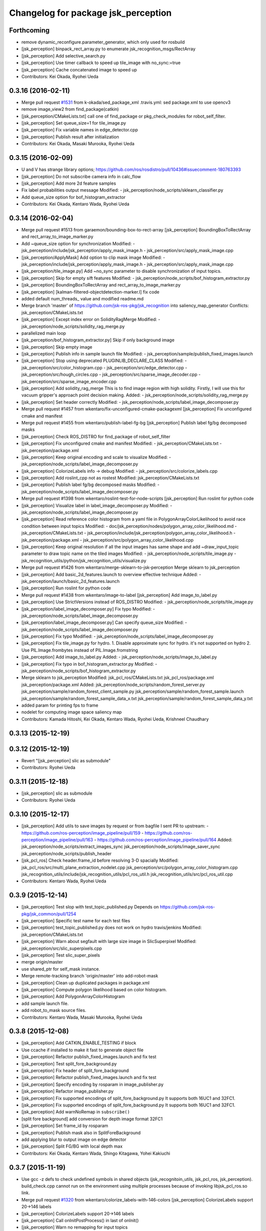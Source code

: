 ^^^^^^^^^^^^^^^^^^^^^^^^^^^^^^^^^^^^
Changelog for package jsk_perception
^^^^^^^^^^^^^^^^^^^^^^^^^^^^^^^^^^^^

Forthcoming
-----------
* remove dynamic_reconfigure.parameter_generator, which only used for rosbuild
* [jsk_perception] binpack_rect_array.py to enumerate jsk_recognition_msgs/RectArray
* [jsk_perception] Add selective_search.py
* [jsk_perception] Use timer callback to speed up tile_image with no_sync:=true
* [jsk_perception] Cache concatenated image to speed up
* Contributors: Kei Okada, Ryohei Ueda

0.3.16 (2016-02-11)
-------------------
* Merge pull request `#1531 <https://github.com/jsk-ros-pkg/jsk_recognition/issues/1531>`_ from k-okada/sed_package_xml
  .travis.yml: sed package.xml to use opencv3
* remove image_view2 from find_package(catkin)
* [jsk_perception/CMakeLists.txt] call one of find_package or pkg_check_modules for robot_self_filter.
* [jsk_perception] Set queue_size=1 for tile_image.py
* [jsk_perception] Fix variable names in edge_detector.cpp
* [jsk_perception] Publish result after initialization
* Contributors: Kei Okada, Masaki Murooka, Ryohei Ueda

0.3.15 (2016-02-09)
-------------------
* U and V has strange library options; https://github.com/ros/rosdistro/pull/10436#issuecomment-180763393
* [jsk_perception] Do not subscribe camera info in calc_flow
* [jsk_perception] Add more 2d feature samples
* Fix label probabilities output message
  Modified:
  - jsk_perception/node_scripts/sklearn_classifier.py
* Add queue_size option for bof_histogram_extractor
* Contributors: Kei Okada, Kentaro Wada, Ryohei Ueda

0.3.14 (2016-02-04)
-------------------
* Merge pull request #1513 from garaemon/bounding-box-to-rect-array
  [jsk_perception] BoundingBoxToRectArray and rect_array_to_image_marker.py
* Add ~queue_size option for synchronization
  Modified:
  - jsk_perception/include/jsk_perception/apply_mask_image.h
  - jsk_perception/src/apply_mask_image.cpp
* [jsk_perception/ApplyMask] Add option to clip mask image
  Modified:
  - jsk_perception/include/jsk_perception/apply_mask_image.h
  - jsk_perception/src/apply_mask_image.cpp
* [jsk_perception/tile_image.py] Add ~no_sync parameter to disable
  synchronization of input topics.
* [jsk_perception] Skip for empty sift features
  Modified:
  - jsk_perception/node_scripts/bof_histogram_extractor.py
* [jsk_perception] BoundingBoxToRectArray and rect_array_to_image_marker.py
* [jsk_perception] [kalman-filtered-objectdetection-marker.l] fix code
* added default num_threads\_ value and modified readme.md
* Merge branch 'master' of https://github.com/jsk-ros-pkg/jsk_recognition into saliency_map_generator
  Conflicts:
  jsk_perception/CMakeLists.txt
* [jsk_perception] Except index error on SolidityRagMerge
  Modified:
  - jsk_perception/node_scripts/solidity_rag_merge.py
* parallelized main loop
* [jsk_perception/bof_histogram_extractor.py] Skip if only background image
* [jsk_perception] Skip empty image
* [jsk_perception] Publish info in sample launch file
  Modified:
  - jsk_perception/sample/publish_fixed_images.launch
* [jsk_perception] Stop using deprecated PLUGINLIB_DECLARE_CLASS
  Modified:
  - jsk_perception/src/color_histogram.cpp
  - jsk_perception/src/edge_detector.cpp
  - jsk_perception/src/hough_circles.cpp
  - jsk_perception/src/sparse_image_decoder.cpp
  - jsk_perception/src/sparse_image_encoder.cpp
* [jsk_perception] Add solidity_rag_merge
  This is to find image region with high solidity.
  Firstly, I will use this for vacuum gripper's approach point
  decision making.
  Added:
  - jsk_perception/node_scripts/solidity_rag_merge.py
* [jsk_perception] Set header correctly
  Modified:
  - jsk_perception/node_scripts/label_image_decomposer.py
* Merge pull request #1457 from wkentaro/fix-unconfigured-cmake-packagexml
  [jsk_perception] Fix unconfigured cmake and manifest
* Merge pull request #1455 from wkentaro/publish-label-fg-bg
  [jsk_perception] Publish label fg/bg decomposed masks
* [jsk_perception] Check ROS_DISTRO for find_package of robot_self_filter
* [jsk_perception] Fix unconfigured cmake and manifest
  Modified:
  - jsk_perception/CMakeLists.txt
  - jsk_perception/package.xml
* [jsk_perception] Keep original encoding and scale to visualize
  Modified:
  - jsk_perception/node_scripts/label_image_decomposer.py
* [jsk_perception] ColorizeLabels info -> debug
  Modified:
  - jsk_perception/src/colorize_labels.cpp
* [jsk_perception] Add roslint_cpp not as rostest
  Modified:
  jsk_perception/CMakeLists.txt
* [jsk_perception] Publish label fg/bg decomposed masks
  Modified:
  - jsk_perception/node_scripts/label_image_decomposer.py
* Merge pull request #1398 from wkentaro/roslint-test-for-node-scripts
  [jsk_perception] Run roslint for python code
* [jsk_perception] Visualize label in label_image_decomposer.py
  Modified:
  - jsk_perception/node_scripts/label_image_decomposer.py
* [jsk_perception] Read reference color histogram from a yaml file in PolygonArrayColorLikelihood
  to avoid race condition between input topics
  Modified:
  - doc/jsk_perception/nodes/polygon_array_color_likelihood.md
  - jsk_perception/CMakeLists.txt
  - jsk_perception/include/jsk_perception/polygon_array_color_likelihood.h
  - jsk_perception/package.xml
  - jsk_perception/src/polygon_array_color_likelihood.cpp
* [jsk_perception] Keep original resolution if all the input images has
  same shape and add ~draw_input_topic parameter to draw topic name on
  the tiled images
  Modified:
  - jsk_perception/node_scripts/tile_image.py
  - jsk_recognition_utils/python/jsk_recognition_utils/visualize.py
* Merge pull request #1426 from wkentaro/merge-sklearn-to-jsk-perception
  Merge sklearn to jsk_perception
* [jsk_perception] Add basic_2d_features.launch to overview
  effective technique
  Added:
  - jsk_perception/launch/basic_2d_features.launch
* [jsk_perception] Run roslint for python code
* Merge pull request #1438 from wkentaro/image-to-label
  [jsk_perception] Add image_to_label.py
* [jsk_perception] Use StrictVersions instead of ROS_DISTRO
  Modified:
  - jsk_perception/node_scripts/tile_image.py
* [jsk_perception/label_image_decomposer.py] Fix typo
  Modified:
  - jsk_perception/node_scripts/label_image_decomposer.py
* [jsk_perception/label_image_decomposer.py] Can specify queue_size
  Modified:
  - jsk_perception/node_scripts/label_image_decomposer.py
* [jsk_perception] Fix typo
  Modified:
  - jsk_perception/node_scripts/label_image_decomposer.py
* [jsk_perception] Fix tile_image.py for hydro.
  1. Disable approximate sync for hydro. it's not supported on hydro
  2. Use PIL.Image.frombytes instead of PIL.Image.fromstring
* [jsk_perception] Add image_to_label.py
  Added:
  - jsk_perception/node_scripts/image_to_label.py
* [jsk_perception] Fix typo in bof_histogram_extractor.py
  Modified:
  - jsk_perception/node_scripts/bof_histogram_extractor.py
* Merge sklearn to jsk_perception
  Modified:
  jsk_pcl_ros/CMakeLists.txt
  jsk_pcl_ros/package.xml
  jsk_perception/package.xml
  Added:
  jsk_perception/node_scripts/random_forest_server.py
  jsk_perception/sample/random_forest_client_sample.py
  jsk_perception/sample/random_forest_sample.launch
  jsk_perception/sample/random_forest_sample_data_x.txt
  jsk_perception/sample/random_forest_sample_data_y.txt
* added param for printing fps to frame
* nodelet for computing image space saliency map
* Contributors: Kamada Hitoshi, Kei Okada, Kentaro Wada, Ryohei Ueda, Krishneel Chaudhary

0.3.13 (2015-12-19)
-------------------

0.3.12 (2015-12-19)
-------------------
* Revert "[jsk_perception] slic as submodule"
* Contributors: Ryohei Ueda

0.3.11 (2015-12-18)
-------------------
* [jsk_perception] slic as submodule
* Contributors: Ryohei Ueda

0.3.10 (2015-12-17)
-------------------
* [jsk_perception] Add utils to save images by request or from bagfile
  I sent PR to upstream:
  - https://github.com/ros-perception/image_pipeline/pull/159
  - https://github.com/ros-perception/image_pipeline/pull/163
  - https://github.com/ros-perception/image_pipeline/pull/164
  Added:
  jsk_perception/node_scripts/extract_images_sync
  jsk_perception/node_scripts/image_saver_sync
  jsk_perception/node_scripts/publish_header
* [jsk_pcl_ros] Check header.frame_id before resolving 3-D spacially
  Modified:
  jsk_pcl_ros/src/multi_plane_extraction_nodelet.cpp
  jsk_perception/src/polygon_array_color_histogram.cpp
  jsk_recognition_utils/include/jsk_recognition_utils/pcl_ros_util.h
  jsk_recognition_utils/src/pcl_ros_util.cpp
* Contributors: Kentaro Wada, Ryohei Ueda

0.3.9 (2015-12-14)
------------------
* [jsk_perception] Test slop with test_topic_published.py
  Depends on https://github.com/jsk-ros-pkg/jsk_common/pull/1254
* [jsk_perception] Specific test name for each test files
* [jsk_perception] test_topic_published.py does not work on hydro travis/jenkins
  Modified:
  jsk_perception/CMakeLists.txt
* [jsk_perception] Warn about segfault with large size image in SlicSuperpixel
  Modified:
  jsk_perception/src/slic_superpixels.cpp
* [jsk_perception] Test slic_super_pixels
* merge origin/master
* use shared_ptr for self_mask instance.
* Merge remote-tracking branch 'origin/master' into add-robot-mask
* [jsk_perception] Clean up duplicated packages in package.xml
* [jsk_perception] Compute polygon likelihood based on color histogram.
* [jsk_perception] Add PolygonArrayColorHistogram
* add sample launch file.
* add robot_to_mask source files.
* Contributors: Kentaro Wada, Masaki Murooka, Ryohei Ueda

0.3.8 (2015-12-08)
------------------
* [jsk_perception] Add CATKIN_ENABLE_TESTING if block
* Use ccache if installed to make it fast to generate object file
* [jsk_perception] Refactor publish_fixed_images.launch and fix test
* [jsk_perception] Test split_fore_background.py
* [jsk_perception] Fix header of split_fore_background
* [jsk_perception] Refactor publish_fixed_images.launch and fix test
* [jsk_perception] Specify encoding by rosparam in image_publisher.py
* [jsk_perception] Refactor image_publisher.py
* [jsk_perception] Fix supported encodings of split_fore_background.py
  It supports both 16UC1 and 32FC1.
* [jsk_perception] Fix supported encodings of split_fore_background.py
  It supports both 16UC1 and 32FC1.
* [jsk_perception] Add warnNoRemap in ``subscribe()``
* [split fore background] add conversion for depth image format 32FC1
* [jsk_perception] Set frame_id by rosparam
* [jsk_perception] Publish mask also in SplitForeBackground
* add applying blur to output image on edge detector
* [jsk_perception] Split FG/BG with local depth max
* Contributors: Kei Okada, Kentaro Wada, Shingo Kitagawa, Yohei Kakiuchi

0.3.7 (2015-11-19)
------------------
* Use gcc -z defs to check undefined symbols in shared
  objects (jsk_recognitoin_utils, jsk_pcl_ros, jsk_perception).
  build_check.cpp cannot run on the environment using  multiple processes
  because of invoking libjsk_pcl_ros.so link.
* Merge pull request `#1320 <https://github.com/jsk-ros-pkg/jsk_recognition/issues/1320>`_ from wkentaro/colorize_labels-with-146-colors
  [jsk_perception] ColorizeLabels support 20->146 labels
* [jsk_perception] ColorizeLabels support 20->146 labels
* [jsk_perception] Call onInitPostProcess() in last of onInit()
* [jsk_perception] Warn no remapping for input topics
* [jsk_perception] Test whether get topic msg
* [jsk_perception] FastRCNN: (new node)
* [jsk_perception] Test label image decomposer async
* [jsk_perception] Rename SimpleClassifier -> ScikitLearnClassifier
* [jsk_perception] Download trained_data for apc recognition sample
* [jsk_perception] Sort build_depend & run_depend
* [jsk_perception] Publish VectorArray in simple_classifier
* [jsk_perception] Publish VectorArray in bof_histogram_extractor
* [jsk_perception] Convert mask to label image
* [jsk_perception] Convert mask to label image
* [jsk_perception] Make connection based and use ClassificationResult.msg
* [jsk_perception] Care about data size when creating bof data
* [jsk_perception] Specify data size when creating bof data
* [jsk_perception] Update BoF object recognition sample
* [jsk_perception] Extract bof histogram with ConnectionBasedTransport
* [jsk_perception] Create bof & bof_hist dataset
* [jsk_perception] Creating sift dataset script
* [jsk_perception] Move ros node scripts/ -> node_scripts/
  Closes `#1239 <https://github.com/jsk-ros-pkg/jsk_recognition/issues/1239>`_
* Merge pull request `#1236 <https://github.com/jsk-ros-pkg/jsk_recognition/issues/1236>`_ from wkentaro/slop-param
  [jsk_perception] slop as param for label_image_decomposer
* Merge pull request `#1235 <https://github.com/jsk-ros-pkg/jsk_recognition/issues/1235>`_ from wkentaro/skip-0-label-image-decomposer
  [jsk_perception] Skip 0 label in label_image_decomposer
* [jsk_perception] slop as param for label_image_decomposer
* [jsk_perception] Skip 0 label in label_image_decomposer
* [jsk_perception] Debug output about params
* [jsk_perception] Add LabelImageDecomposer
* [jsk_perception] Rename tile_images -> tile_image
* [jsk_perception] Use ConnectionBasedTransport and get_tile_image()
* [jsk_perception/point_pose_extractor] Remove pragma message in compiling
  and fix format warning
* add oriented_gradient and oriented_gradient_node to install target and export libraries
* [jsk_perception] Add tile_images.py
* Contributors: Hiroaki Yaguchi, Kei Okada, Kentaro Wada, Ryohei Ueda

0.3.6 (2015-09-11)
------------------

0.3.5 (2015-09-09)
------------------

0.3.4 (2015-09-07)
------------------
* Swap doc soft links (to make 'Edit on GitHub' work)
* ColorizeFloatImage correct image link
  Closes https://github.com/jsk-ros-pkg/jsk_recognition/issues/1165
* Contributors: Kentaro Wada

0.3.3 (2015-09-06)
------------------
* [jsk_perception] README.md -> readthedocs.org
* Revert "[jsk_perception] use sphinx for rosdoc"
  This reverts commit 9e4ba233599b21c6422ec9a45f395b460c53264d.
* [jsk_perception/TabletopColorDifferenceLikelihood] Use geo/polygon.h
  instead of geo_util.h
* Contributors: Kentaro Wada, Ryohei Ueda

0.3.2 (2015-09-05)
------------------
* [jsk_perception] Ignore autogenerated files
* [jsk_perception] Use histograms to compute distance in TabletopColorDifferenceLikelihood
* Contributors: Ryohei Ueda

0.3.1 (2015-09-04)
------------------
* [jsk_pcl_ros, jsk_perception] Fix dependency of jsk_recognition_utils for child packages
  like jsk_rviz_plugins
* Contributors: Ryohei Ueda

0.3.0 (2015-09-04)
------------------
* [jsk_perception/CMakeLists.txt] set ROS_PACKAGE_PATH before run roseus using package://
* [jsk_recognition_utils] Introduce new package jsk_recognition_utils in order to use utility libraries defined in jsk_pcl_ros in jsk_perception
* Contributors: Kei Okada, Ryohei Ueda

0.2.18 (2015-09-04)
-------------------
* [jsk_perception] Do not specify sexp from cmake, just write in file
* [jsk_perception] Add .gitignore about auto-generated files
* [jsk_perception] Add template directory to run eusmodel_template_gen.l correctly
* [jsk_perception] Add PolygonArrayToLabelImage nodelet
* [jsk_perception] Move matchtemplate.py from src to scripts
* [jsk_perception] Move eusmodel_template_gen.l location from src to euslisp
* [jsk_perception] Do not download trained data in compilation time and
  add script to donload them
* [jsk_perception] use sphinx for rosdoc
* Revert "[jsk_perception] Add rosdoc.yaml to overwrite default file_patterns"
* [package.xml] Updatae Author
* [jsk_perception] use README.md as mainpage.doc
* [jsk_perception] Add rosdoc.yaml to overwrite default file_patterns
* Contributors: Kei Okada, Kentaro Wada, Ryohei Ueda

0.2.17 (2015-08-21)
-------------------

0.2.16 (2015-08-19)
-------------------
* [CMakeLists.txt] we can not use rospack within cmake process
* Contributors: Kei Okada

0.2.15 (2015-08-18)
-------------------
* Merge pull request `#1058 <https://github.com/jsk-ros-pkg/jsk_recognition/issues/1058>`_ from garaemon/uncomment-generate-template
  Uncomment generate template
* [jsk_perception] Add executable flag to eusmodel_template_gen.l
* [jsk_perception] uncomment generate template
* Contributors: JSK-PR2, Ryohei Ueda

0.2.14 (2015-08-13)
-------------------
* [jsk_perception] pub posewithcovariancestamped
* [jsk_perception] Add nodelet ColorizeFloatImage to colorize generic float image
* sliding_window_object_detector : opencv3 has different API for cv::ml::SVM
* src/virtual_camera_mono: use cv.hpp and opencv2 code for cv::getPerspectiveTransform
* src/snake_segmentation: snake (legacy.hpp) is disabled on opencv3
* src/point_pose_extractor: use cv.hpp
* linemode is moved to opencv_contrib, disabled for now (only for opencv3)
* src/calc_flow.cpp: use cv.hpp instead of cv.h
* background_substraction: cv::BackgroundSubtractorMOG2 is abstract type for opencv3
* CMakeLists.txt: depends on cv_bridge, not opencv (jsk_perception)
* [jsk_perception] Update readme
* [jsk_perception] Add simple_classifier*
* [jsk_perception] Scripts for bof and its hist extractor
* do not convert image encode in kmeans and gaussian_blur
* Contributors: Kei Okada, Kentaro Wada, Ryohei Ueda, Hitoshi Kamada, Masaki Murooka

0.2.13 (2015-06-11)
-------------------
* [jsk_perception] Use dynamic_reconfigure in ImageTimeDiff
* [jsk_perception] Update image_time_diff to use hue/saturation
* [jsk_perception] Add Kmeans section to README
* [jek_perception] Add kmeans
* [jsk_perception] Add GaussignBlur section to README
* [jsk_perception] Add gaussian_blur
* [jsk_perception] Update README.md for squashing dilate/erode
* [jsk_perception] Squash erode/dilate to morphological_operator
* [jsk_perception] Update README.md for morphological operators
* [jsk_perception] Add advanced morphological transformations
* [jsk_perception] Use isBGR/isRGB/isBGRA/isRGBA in ApplyMaskImage
* [jsk_perception] Add isBGR/isRGB/isBGRA/isRGBA
* [jsk_perception] Use header to synchronize in ImageTimeDiff
* [jsk_perception] Update image_time_diff.py to use ImageDifferenceValue.msg
* [jsk_perception] Update docs of image_time_diff for output
* [jsk_perception] Publish with stamp in image_time_diff
* [jsk_perception/image_publisher] Do not exit program even though no file is found
* uncomment camera_info_cb
* add subscription of image_raw
* Updated Sliding window detector.
  - Removed the trainer
  - Added Bootstraper
* [jsk_perception] Update README for #927
* [jsk_perception] Enable apply_mask convert mask black to transparent
* Changed from reading saved image from directory to RosBag files
* [jsk_perception] Use jsk_topic_tools/log_utils.h for JSK_ROS_INFO,
  JSK_NODELET_INFO and so on
* [jsk_perception] add diff per pixel to ImageTimeDiff
* [jsk_perception] Fix bug in apply_mask in converting BGRA/RGBA input image
* [jsk_perception] remove no need get_param in image_publisher
* [jsk_perception] Enable HSVDecomposer to handle BGRA/RGBA image
* [jsk_perception] Enable ApplyMask handle BGRA/RGBA image
* [jsk_perception] ApplyMask Mono8 encoding to publish mask
* [jsk_perception] Add publish_info param to image_publisher
* [jsk_perception] Add dynamic_reconfigure feature to ImagePublisher
* [jsk_perception] Publish the difference between start and current image
* [jsk_perception][ApplyMaskImage] mask image should be mono8
* Node to for training the classifier for Sliding Window Object Detector
* [jsk_perception] Ignore trained_data directory from git filesystem
* Contributors: Kentaro Wada, Ryohei Ueda, Eisoku Kuroiwa, Krishneel Chaudhary

0.2.12 (2015-05-04)
-------------------
* Revert "[jsk_perception/point_pose_extractor] Use OpenCV's matcher class to estimate mathcing"
* [jsk_perception/point_pose_extractor] Use OpenCV's matcher class to
  estimate mathcing
* [jsk_perception/point_pose_extractor] Add license header
* [jsk_perception] Untabify point_pose_extractor.cpp
* [jsk_perception/point_pose_extractor] Publish PoseStamped from
  point_pose_extractor result
* add ROS_INFO
* [jsk_perception] check if pcam.intrinsicMatrix is valid
* [jsk_perception] Download drill trained data in compiling time
* Removed opencv non-free header directive
  Corrected the nodelet name in CMakeLists.txt
* Corrected the nodelet name in CMakeLists.txt
* Removed opencv non-free header directive
* Nodelet for Edge, Contour Thinning and Nodelet for Sliding window object detector
* [jsk_perception] add Fisheye Rotate parameter
* add upside down option to cfg
* add Fisheye Ray Publisher
* [jsk_perception] Add ProjectImagePoint nodelet to project image local
  coordinates into 3-D point
* [jsk_perception] Update README for fisheye
* [jsk_perception] update Fisheye To Panoarama
* [jsk_perception] Modify typo
* [jsk_perception] Add MaskImageGenerator
* add scale command to shrink the output and make faster
* add cfg
* [jsk_perception] Add fisheye rectify
* [jsk_perception] Add attributeError message to image_publisher.py
* [jsk_perception] Fix README.md about erode/dilate nodelets
* Merge pull request #834 from wkentaro/update-readme-for-pr-811
  [jsk_perception] Update README for histogram max_value of SingleChannelHistogram
* [jsk_perception] Update README for histogram max_value of SingleChannelHistogram
* [jsk_perception] Update README for iterations param of Dilate/ErodeMaskImage
* [jsk_perception] Add iteration param to DilateMaskImage & ErodeMaskImage
* Contributors: Kamada Hitoshi, Kentaro Wada, Ryohei Ueda, Yuto Inagaki, iKrishneel

0.2.11 (2015-04-13)
-------------------
* add encoded points rate
* Contributors: Kamada Hitoshi

0.2.10 (2015-04-09)
-------------------
* [jsk_perception] add Simple Fisheye to Panorama
* [jsk_perception] changed order of dynamic reconfigure
* [jsk_perception] default max value of histogram should be 256 to include 255 pixel
* [jsk_perception] print number of point when encoding sparse image
* [jsk_perception] Publish empty camera info from image_publisher.py
* [jsk_perception] Add sample for ColorHistogramLabelMatch
* [jsk_perception] Add documentation about ColorHistogramLabelMatch
* Contributors: Yuki Furuta, Ryohei Ueda, Yuto Inagaki, Kamada Hitoshi, Kentaro Wada

0.2.9 (2015-03-29)
------------------
* 0.2.8
* Update Changelog
* Contributors: Ryohei Ueda

0.2.8 (2015-03-29)
------------------

0.2.7 (2015-03-26)
------------------

0.2.6 (2015-03-25)
------------------

0.2.5 (2015-03-17)
------------------
* check target cloud data ifnot invalid
* Validate image message without image array (width == 0 and height == 0)
* Enhance: more specific error exception
* Change to avoid SyntaxWarning about not assigning rospy.Publisher argument queue_size
* Change import libs with reasonable order (thirdparty -> ros)
* Contributors: Kentaro Wada, Yu Ohara

0.2.4 (2015-03-08)
------------------
* [jsk_perception] Add simple script to publish image file into ros image
* Fix license: WillowGarage -> JSK Lab
* Contributors: Ryohei Ueda

0.2.3 (2015-02-02)
------------------
* [jsk_pcl_ros, jsk_perception] Move mask image operation to jsk_perception
* Remove rosbuild files
* [jsk_perception] Add ErodeMaskImage nodelet
* [jsk_perception] Add DilateMaskImage
* Contributors: Ryohei Ueda

0.2.2 (2015-01-30)
------------------
* [jsk_perception] add posedetection_msgs
* add image_view2 to depends
* Contributors: Kei Okada

0.2.1 (2015-01-30)
------------------
* add image_view2 to depends

0.2.0 (2015-01-29)
------------------

0.1.34 (2015-01-29)
-------------------
* [jsk_perception, checkerboard_detector] Remove dependency to jsk_pcl_ros
* [jsk_pcl_ros, jsk_perception] Move find_object_on_plane from
  jsk_perception to jsk_pcl_ros to make these packages independent
* [jsk_pcl_ros, jsk_perception] Use jsk_recognition_msgs
* [jsk_pcl_ros, jsk_perception, resized_image_transport] Do not include
  jsk_topic_tools/nodelet.cmake because it is exported by CFG_EXTRAS
* [imagesift] Better support of masking image:
  1) Use jsk_perception::boundingRectOfMaskImage to compute ROI
  2) support mask image in imagesift.cpp to make better performance
* [jsk_perception] Export library
* [jsk_perception] Do not use cv::boundingRect to compute bounding box of
  mask image
* [jsk_perception] install include directory of jsk_perception
* Contributors: Ryohei Ueda

0.1.33 (2015-01-24)
-------------------
* [jsk_perception] FindObjectOnPlane: Find object on plane from 2d binary
  image and 3-d polygon coefficients
* [jsk_perception] Publish convex hull image of mask from ContourFinder
* [jsk_perception] Fix min_area parameter to work in BlobDetector
* [jsk_pcl_ros, jsk_perception] Fix CmakeList for catkin build. Check jsk_topic_tools_SOURCE_PREFIX
* [jsk_perception] Add MultiplyMaskImage
* [jsk_perception] Add ~approximate_sync parameter to toggle
  exact/approximate synchronization
* [jsk_perception] Add UnapplyMaskImage
* [jsk_perception] Add blob image to document
* [jsk_perception] Add BlobDetector
* [jsk_perception] Colorize label 0 as black because label-0 indicates
  masked region
* [jsk_perception] AddMaskImage to add two mask images into one image
* [jsk_perception] Increase label index of SLICSuperPixels to avoid 0. 0
  is planned to be used as 'masked'
* [jsk_perception] Publish result binary image as mono image from ColorHistogramMatch
* [jsk_perception] Extract mask image from coefficients of histogram
  matching in ColorHistogramLabelMatch
* [jsk_perception] Publish result of coefficient calculation as float image
* [jsk_perception] Support mask image in ColorHistogramLabelMatch
* [jsk_perception] Use OpenCV's function to normalize histogram and add
  min and max value of histogram in ColorHistogramLabelMatch
* [jsk_perception] Add ~min_value and ~max_value to SingleChannelHistogram
* [jsk_perception] SingleChannelHistogram to compute histogram of single
  channel image
* [jsk_perception] Add YCrCb decomposer
* [jsk_perception] Add LabDecomposer to decompose BGR/RGB image into Lab
  color space
* [jsk_perception] Use cv::split to split bgr and hsv image into each channel
* [jsk_perception] Fix metrics of ColorHistogramLabelMatch:
  1) correlation
  original value is [-1:1] and 1 is perfect. we apply (1 - x) / 2
  2) chi-squared
  original value is [0:+inf] and 0 is perfect. we apply 1 / (1 + x^2)
  3) intersect
  original value is [0:1] and 1 is perfect. we apply x
  4) bhattacharyya
  original value is [0:1] and 0 is perfect. we apply 1 - x
  5, 6) EMD
  original value is [0:+inf] and 0 is perfect. we apply 1 / (1 + x^2)
* [jsk_perception] Publish more useful debug image from SLICSuperPixels
  and add documentation.
* [jsk_perception] Publish image of interest from ColorHistogram
* [jsk_perception] Implement 6 different method to compute coefficients
  between two histograms
* [jsk_perception] Increase the maximum number of super pixels
* [jsk_perception] Fix ColorHistogram minor bags:
  1. Support rect message out side of image
  2. Use mask image in HSV histogram calculation
* [jsk_perception] Fix HSVDecomposer color space conversion: support RGB8
* [jsk_perception] color matching based on histogram and label information
* [jsk_perception] Add utlity to visualize mask image: ApplyMaskImage
* [jsk_perception] Add GridLabel
* [jsk_perception] Publish hisotgram messages under private namespace
* [jsk_perception] Add simple launch file as sample of superpixels
* [jsk_perception] Utility to colorize labels of segmentation
* [jsk_perception] Fix SLICSuperPixels:
  1) if input image if BGR8
  2) transpose the result of clustering
* [jsk_perception] Publish segmentation result as cv::Mat<int> and use
  patched version of SLIC-SuperPixels to get better performance
* [jsk_perception] Support RGB8 and gray scale color in SLICSuperPixels
* [jsk_perception] Add dynamic_reconfigure interface to SLICSuperPixels
* [jsk_perception] Separate SLICSuperPixels into header and cpp files
* [jsk_perception] Publish result of segmentation of slic superpixels as image
* [jsk_perception] Add snake segmentation
* [jsk_perception] ContourFinder
* [jsk_perception] Support one-channel image in GrabCut
* [jsk_perception] HSVDecomposer to decompose RGB into HSV separate images
* [jsk_perception] Add RGBDecomposer to decompose RGB channels into
  separate images
* Contributors: Ryohei Ueda

0.1.32 (2015-01-12)
-------------------

0.1.31 (2015-01-08)
-------------------
* [jsk_perception] Add parameter to select seed policy (definitely
  back/foreground or probably back/foreground) to GrabCut
* adapt attention-clipper for fridge demo
* [jsk_perception] Publish mask image of grabcut result
* [jsk_perception] add GrabCut nodelet
* Remove roseus from build dependency of jsk_perception
* added debug pub

0.1.30 (2014-12-24)
-------------------

0.1.29 (2014-12-24)
-------------------
* added some more parameters for detection
* Contributors: Yu Ohara

0.1.28 (2014-12-17)
-------------------
* added param to set threshold of best_Windoq
* Add dynamic reconfigure to background substraction
* Clean up background substraction codes
* Add background substraction
* Support image mask in ColorHistogram
* Separate header and cpp file of color_hisotgram
* Use jsk_topic_tools::DiagnosticNodelet for color histogram
* Fix coding style of color_histogram
* Fix indent of linemod.cpp
* Add linemod sample
* changed color_histogram_matcher to pub box_array defined in jsk_pcl_ros

0.1.27 (2014-12-09)
-------------------
* added some algolism to get best window
* changed codes to pub center of object
* matchedPointPub by 2dResult of colorhistogram matching
* changed color_histogram_sliding_matcher and added launch to show result
* Contributors: Yu Ohara

0.1.26 (2014-11-23)
-------------------

0.1.25 (2014-11-21)
-------------------
* kalmanfilter
* changed name
* added codes in catkin.cmake
* added cfg
* added color_histogram_mathcer_node

0.1.24 (2014-11-15)
-------------------
* servicecall
* Use intrinsicMatrix instead of projectionMatrix to specify 3x3 matrix(K)
  instead of 4x3 matrix(P)
* remove eigen and add cmake_modules to find_package for indigo
* fix: use projectionMatrix() for indigo
* Add script to setup training assistant for opencv-like dataset
* Add script to check opencv cascade file
* Script to reject positive data for OpenCV training
* renamed only-perception.launch
* calc existance probability
* removed kalmanlib.l from jsk_perception
* add kalman-filter library
* Contributors: Ryohei Ueda, Hitoshi Kamada, Kei Okada, Kamada Hitoshi

0.1.23 (2014-10-09)
-------------------
* Install nodelet executables
* mend spell-miss in launch
* modified program to select which camera_info to sub
* renamed camera_node to uvc_camera_node, and added some options
* modified detection-interface.l
* Contributors: Ryohei Ueda, Kamada, Yu Ohara

0.1.22 (2014-09-24)
-------------------
* Disable ssl when calling git
* Contributors: Ryohei Ueda

0.1.21 (2014-09-20)
-------------------
* Add more diagnostics to OrganizedMultiPlaneSegmentation and fix global
  hook for ConvexHull
* Contributors: Ryohei Ueda

0.1.20 (2014-09-17)
-------------------

0.1.19 (2014-09-15)
-------------------

0.1.18 (2014-09-13)
-------------------
* add git to build_depend of jsk_libfreenect2
* Contributors: Ryohei Ueda

0.1.17 (2014-09-07)
-------------------
* add mk/git to build_depend
* Contributors: Kei Okada

0.1.16 (2014-09-04)
-------------------
* do not use rosrun in the script of jsk_perception/src/eusmodel_template_gen.sh
* Contributors: Ryohei Ueda

0.1.14 (2014-08-01)
-------------------

0.1.13 (2014-07-29)
-------------------

0.1.12 (2014-07-24)
-------------------
* fix to use catkin to link rospack
* Contributors: Kei Okada, Dave Coleman

0.1.11 (2014-07-08)
-------------------
* jsk_perception does not depends on pcl, but depends on eigen and tf
* Contributors: Ryohei Ueda

0.1.10 (2014-07-07)
-------------------
* adding oriented_gradient_node
* add calc_flow program to calc optical flow
* Contributors: Ryohei Ueda, Hiroaki Yaguchi

0.1.9 (2014-07-01)
------------------

0.1.8 (2014-06-29)
------------------
* initialize _img_ptr at first
* convert color image to GRAY
* add nodelet to detect circles based on hough transformation
* add program to compute color histogram (rgb and hsv color space)
* maked configure_file to create imagesurf, imagestar and imagebrisk automatically
* added the programs to use cv_detection
* Contributors: Ryohei Ueda, Yusuke Furuta, Yu Ohara

0.1.7 (2014-05-31)
------------------

0.1.6 (2014-05-30)
------------------

0.1.5 (2014-05-29)
------------------
* add service interface with sensor_msgs/SetCameraInfo to camshiftdemo, not only mouse selection.
* Contributors: Ryohei Ueda

0.1.4 (2014-04-25)
------------------

* add sparse_image program to jsk_percepton
* make edge_detector nodelet class
* Contributors: Ryohei Ueda, Yuki Furuta
* Merge pull request `#47 <https://github.com/jsk-ros-pkg/jsk_recognition/issues/47>`_ from k-okada/add_rosbuild
* Contributors: Kei Okada

0.1.3 (2014-04-12)
------------------

0.1.2 (2014-04-11)
------------------

0.1.1 (2014-04-10)
------------------
* catkinize jsk_perception
* check initialization in check_subscribers function
* change callback function names for avoiding the same name functions
* add edge_detector.launch
* change debug message
* rename type -> atype
* fix minor bug
* change for treating multiple objects in one ObjectDetection.msg
* add test programs
* add rosbuild_link_boost for compile on fuerte/12.04 , see Issue `#224 <https://github.com/jsk-ros-pkg/jsk_recognition/issues/224>`_, thanks tnakaoka
* add rectangle_detector, based on http://opencv-code.com/tutorials/automatic-perspective-correction-for-quadrilateral-objects/
* update hoguh_lines
* use blur before canny
* add image_proc modules from opencv samples
* change error_threshold max 200 -> 2000
* add :detection-topic keyword to (check-detection)
* replace sleep to :ros-wait for making interruptible
* add scripts for speaking english
* speak before sleep
* add to spek we're looking for...
* print out debug info
* turtlebot/ros pdf
* add ros/turtlebot-logo images `#173 <https://github.com/jsk-ros-pkg/jsk_recognition/issues/173>`_
* update japanese speaking
* modify parameter definition. parameter should not be overwritten.
* add option publish-objectdetection-marker
* add slot :diff-rotation in detection_interface.l
* do not create ros::roseus object by load detection_interface.l
* publish tf from sensor frame to detected object pose
* update objectdetection-marker program for new detection_interface
* publish tf and markers, add messages
* print out error value
* fix segfault
* suppor rpy style in relative_pose, status:closed `#139 <https://github.com/jsk-ros-pkg/jsk_recognition/issues/139>`_
* add :target-object keyword to check-detection
* fix : project3dToPixel was removed in groovy
* update to use cv_bridge
* fix for groovy, use cv_bridge not CvBridge
* fix: speak content
* fix: speak-jp
* fix template location
* add microwave detection sample
* add speak-name for speaking japanease object name
* add speak words
* update detction_interface.l for single detection and speak flag
* add solve-tf parameter for not using tf
* add frame_id for coordinates
* add detection_interface.l for using point_pose_extractor
* remove euclidean_cluster,plane_detector and color_extractor from jsk_perception, they are supported in tabletop and pcl apps should go into jsk_pcl_ros
* add max_output
* add opencv2 to rosdep.yaml for compatibility
* update to fit opencv2 electric/fuerte convention
* fix for fuerte see https://code.ros.org/trac/ros/ticket/3955
* add size check
* fix btVector3 -> tf::Vector3
* fix remove define KdTreePtr
* fix style: support ROSPACK_API_V2 (fuerte)
* support ROSPACK_API_V2 (fuerte)
* fix for pcl > 1.3.0, pcl::KdTree -> pcl::search::KdTree, pcl::KdTreeFLANN -> pcl::search::KdTree
* remove explicit dependency to eigen from jsk_perception
* add whilte_balance_param.yaml
* add publish_array for publishing pointsarray
* move posedetectiondb/SetTemplate -> jsk_perception/SetTemplate
* add color_extractor, plane_detector, euclidean_clustering for jsk_perception
* fixed the package name of WhiteBalance.srv
* add eigen to dependency
* add white_balance_converter to jsk_perception
* change msg from face_detector_mono/Rect -> jsk_perception/Rect. I couldn't find set_serch_rect string under jsk-ros-pkg
* node moved from virtual_camera
* check if the matched region does not too big or too small
* add dynamic reconfigure for point_pose_extractor
* split launch for elevator_navigation, to test modules
* fix for oneiric
* fix for users who does not have roseus in their PATH
* ns can't be empty string in launch xml syntax
* commit updates for demo
* added tv-controller with ut logo
* added tv-controller with ut logo
* fixed the size of wrap image, which is calcurated from input (width/height)
* add to write wrapped image
* add error handling and output template file
* add opencv-logo2.png
* add lipton milktea model, auto generated file prefix .launch -> .xml to avoid listed by auto complete
* add sharp rimokon with ist logo
* changed variable name client -> clients
* add sharp tv controller to sample
* add sample for detection launcher generator
* use try to catch assertions
* set Zero as distortionMatrix, because ImageFeature0D.image is rectified
* fixed the box pose in debug image
* changed code for generate SIFT template info
* use projectionMatrix instead of intrinsicMatrix in solvePnP, remove CvBridge -> cv_bridge
* fix to work without roseus path in PATH
* fix relative pose, object coords to texture coords
* update generation script of SIFT pose estimation launcher, relative pose is not correct
* update eusmodel->sift_perception script
* change detection launch generation script to use jsk_perception/point_pose_extractor
* add std namespace appropriately
* update initialize template method
* publish the debug_image of point_pose_extractor
* chnage the output frame id when using only one template
* change threashold for detectiong object
* use /ObjectDetection_agg instead of /ObjectDetection
* add _agg output topic for debug and logging
* add debug message, set lifetime to 1 sec
* add objectdetection-marker.l
* add relative pose parameter to point_pose_extractor.cpp
* change the PutText region
* update sample launch file, point pose extractor do not subscribe input topics when output is not subscribed
* add viewer_window option to disable the OpenCV window
* empty window name to disable window, point_pose_extractor
* move posedetectiondb to jsk_visioncommon
* moved jsk_vision to jsk_visioncommon
* Contributors: Haseru Chen, Kazuto Murai, Youhei Kakiuchi, Yuki Furuta, Kei Okada, Yuto Inagaki, Manabu Saito, Rosen Dinakov, HiroyukiMikita
